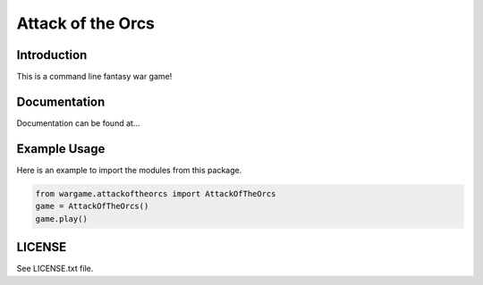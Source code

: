 Attack of the Orcs
==================

Introduction
-------------
This is a command line fantasy war game!

Documentation
--------------
Documentation can be found at...

Example Usage
-------------
Here is an example to import the modules from this package.

.. code:: python

    from wargame.attackoftheorcs import AttackOfTheOrcs
    game = AttackOfTheOrcs()
    game.play()

LICENSE
-------
See LICENSE.txt file.



